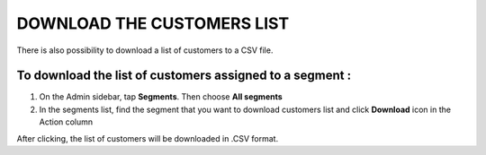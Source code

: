 .. index::
   single: customers_download

DOWNLOAD THE CUSTOMERS LIST
===========================

There is also possibility to download a list of customers to a CSV file. 

To download the list of customers assigned to a segment :
^^^^^^^^^^^^^^^^^^^^^^^^^^^^^^^^^^^^^^^^^^^^^^^^^^^^^^^^^
1. On the Admin sidebar, tap **Segments**. Then choose **All segments** 

2. In the segments list, find the segment that you want to download customers list and click **Download** icon |download| in the Action column 

.. |download| image:: /_images/download.png

After clicking, the list of customers will be downloaded in .CSV format.  